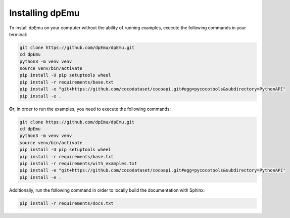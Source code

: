 Installing dpEmu
================

To install dpEmu on your computer without the ability of running examples, execute the following commands in your terminal:

.. code-block:: bash

    git clone https://github.com/dpEmu/dpEmu.git
    cd dpEmu
    python3 -m venv venv
    source venv/bin/activate
    pip install -U pip setuptools wheel
    pip install -r requirements/base.txt
    pip install -e "git+https://github.com/cocodataset/cocoapi.git#egg=pycocotools&subdirectory=PythonAPI"
    pip install -e .



**Or**, in order to run the examples, you need to execute the following commands:

.. code-block:: bash

    git clone https://github.com/dpEmu/dpEmu.git
    cd dpEmu
    python3 -m venv venv
    source venv/bin/activate
    pip install -U pip setuptools wheel
    pip install -r requirements/base.txt
    pip install -r requirements/with_examples.txt
    pip install -e "git+https://github.com/cocodataset/cocoapi.git#egg=pycocotools&subdirectory=PythonAPI"
    pip install -e .

Additionally, run the following command in order to locally build the documentation with Sphinx:

.. code-block:: bash

    pip install -r requirements/docs.txt
